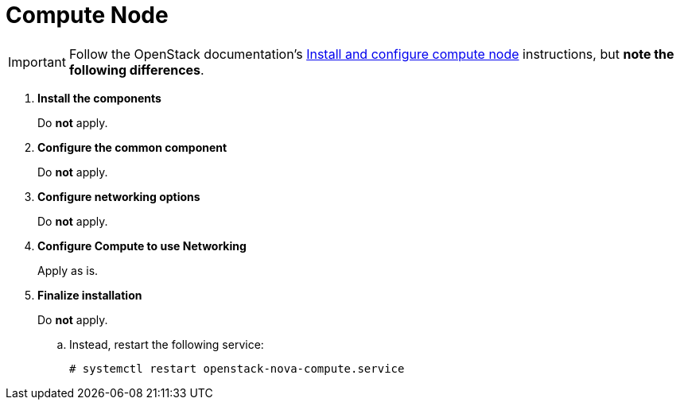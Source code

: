 [[neutron_compute_node]]
= Compute Node

[IMPORTANT]
Follow the OpenStack documentation's
http://docs.openstack.org/liberty/install-guide-rdo/neutron-compute-install.html[Install and configure compute node]
instructions, but *note the following differences*.

. *Install the components*
+
====
Do *not* apply.
====

. *Configure the common component*
+
====
Do *not* apply.
====

. *Configure networking options*
+
====
Do *not* apply.
====

. *Configure Compute to use Networking*
+
====
Apply as is.
====

. *Finalize installation*
+
====
Do *not* apply.

.. Instead, restart the following service:
+
[source]
----
# systemctl restart openstack-nova-compute.service
----
====
